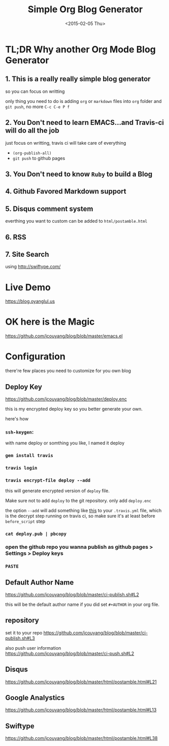 #+TITLE: Simple Org Blog Generator
#+DATE: <2015-02-05 Thu>

[[https://travis-ci.org/jcouyang/blog][https://api.travis-ci.org/jcouyang/blog.svg]]

* TL;DR Why another Org Mode Blog Generator

** 1. This is a *really* *really simple* blog generator
so you can focus on writting

only thing you need to do is adding =org= or =markdown= files into =org= folder and =git push=, no more =C-c C-e P f=
** 2. You Don't need to learn EMACS...and Travis-ci will do all the job
just focus on writting, travis ci will take care of everything 
- =(org-publish-all)=
- =git push= to github pages
** 3. You Don't need to know =Ruby= to build a Blog

** 4. Github Favored Markdown support

** 5. Disqus comment system
everthing you want to custom can be added to =html/postamble.html=
** 6. RSS

** 7. Site Search
using [[http://swiftype.com/]]

* Live Demo
[[https://blog.oyanglul.us]]

* OK here is the Magic
https://github.com/jcouyang/blog/blob/master/emacs.el

* Configuration
there're few places you need to customize for you own blog

** Deploy Key
https://github.com/jcouyang/blog/blob/master/deploy.enc

this is my encrypted deploy key so you better generate your own.

here's how

*** =ssh-keygen=: 
 with name deploy or somthing you like, I named it deploy
*** =gem install travis=
*** =travis login=
*** =travis encrypt-file deploy --add=
this will generate encrypted version of =deploy= file.

Make sure not to add =deploy= to the git repository. only add =deploy.enc=

the option =--add= will add something like [[https://github.com/jcouyang/blog/blob/master/.travis.yml#L6][this]] to your =.travis.yml= file, which is the decrypt step running on travis ci, so make sure it's at least before =before_script= step
*** =cat deploy.pub | pbcopy=
*** open the github repo you wanna publish as github pages > Settings > Deploy keys
*** =PASTE=
** Default Author Name
https://github.com/jcouyang/blog/blob/master/ci-publish.sh#L2

this will be the default author name if you did set =#+AUTHOR= in your org file.
** repository
set it to your repo
https://github.com/jcouyang/blog/blob/master/ci-publish.sh#L3

also push user information https://github.com/jcouyang/blog/blob/master/ci-push.sh#L2
** Disqus
https://github.com/jcouyang/blog/blob/master/html/postamble.html#L21
** Google Analystics
https://github.com/jcouyang/blog/blob/master/html/postamble.html#L13
** Swiftype
https://github.com/jcouyang/blog/blob/master/html/postamble.html#L38
